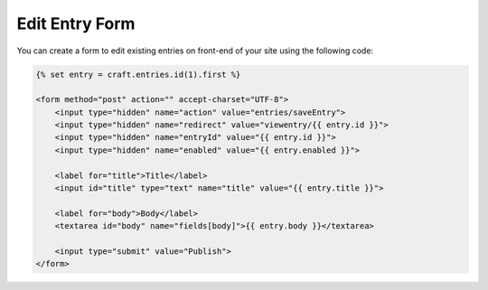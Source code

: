 Edit Entry Form
===============

You can create a form to edit existing entries on front-end of your site using the following code:

.. code-block:: html

    {% set entry = craft.entries.id(1).first %}

    <form method="post" action="" accept-charset="UTF-8">
        <input type="hidden" name="action" value="entries/saveEntry">
        <input type="hidden" name="redirect" value="viewentry/{{ entry.id }}">
        <input type="hidden" name="entryId" value="{{ entry.id }}">
        <input type="hidden" name="enabled" value="{{ entry.enabled }}">

        <label for="title">Title</label>
        <input id="title" type="text" name="title" value="{{ entry.title }}">

        <label for="body">Body</label>
        <textarea id="body" name="fields[body]">{{ entry.body }}</textarea>

        <input type="submit" value="Publish">
    </form>
